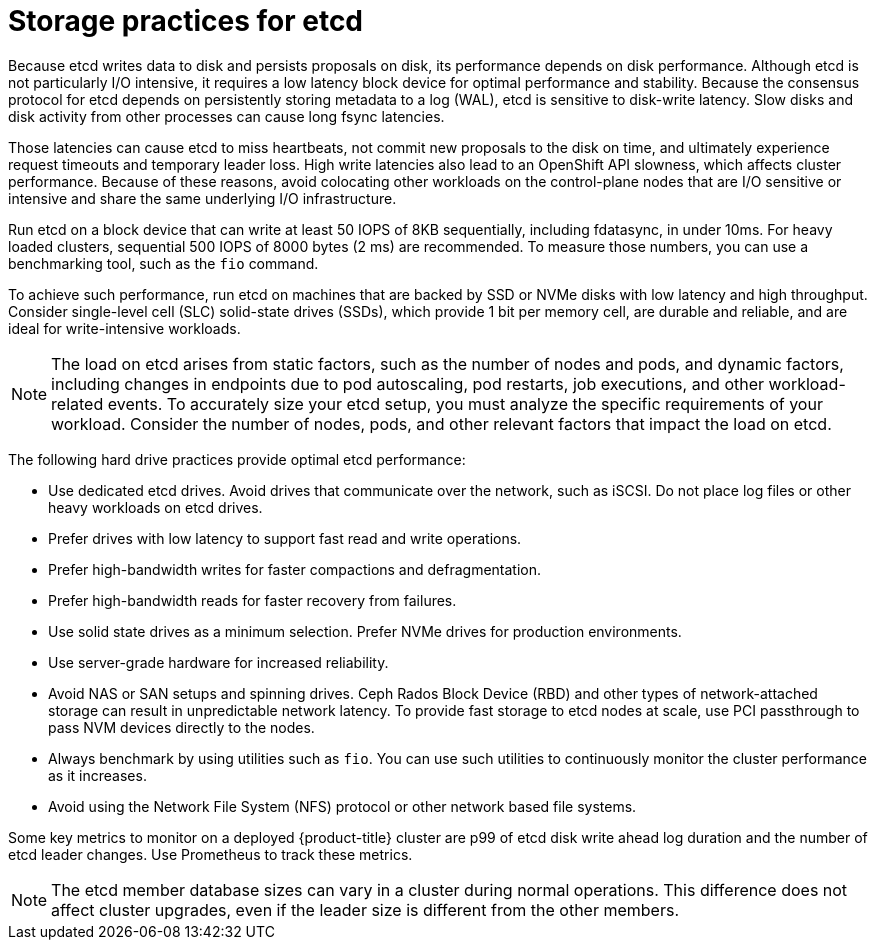 // Module included in the following assemblies:
//
// * scalability_and_performance/recommended-performance-scale-practices/recommended-etcd-practices.adoc

:_mod-docs-content-type: CONCEPT
[id="recommended-etcd-practices_{context}"]
= Storage practices for etcd

Because etcd writes data to disk and persists proposals on disk, its performance depends on disk performance. Although etcd is not particularly I/O intensive, it requires a low latency block device for optimal performance and stability. Because the consensus protocol for etcd depends on persistently storing metadata to a log (WAL), etcd is sensitive to disk-write latency. Slow disks and disk activity from other processes can cause long fsync latencies.

Those latencies can cause etcd to miss heartbeats, not commit new proposals to the disk on time, and ultimately experience request timeouts and temporary leader loss. High write latencies also lead to an OpenShift API slowness, which affects cluster performance. Because of these reasons, avoid colocating other workloads on the control-plane nodes that are I/O sensitive or intensive and share the same underlying I/O infrastructure.

Run etcd on a block device that can write at least 50 IOPS of 8KB sequentially, including fdatasync, in under 10ms. For heavy loaded clusters, sequential 500 IOPS of 8000 bytes (2 ms) are recommended. To measure those numbers, you can use a benchmarking tool, such as the `fio` command.

To achieve such performance, run etcd on machines that are backed by SSD or NVMe disks with low latency and high throughput. Consider single-level cell (SLC) solid-state drives (SSDs), which provide 1 bit per memory cell, are durable and reliable, and are ideal for write-intensive workloads.

[NOTE]
====
The load on etcd arises from static factors, such as the number of nodes and pods, and dynamic factors, including changes in endpoints due to pod autoscaling, pod restarts, job executions, and other workload-related events. To accurately size your etcd setup, you must analyze the specific requirements of your workload. Consider the number of nodes, pods, and other relevant factors that impact the load on etcd.
====

The following hard drive practices provide optimal etcd performance:

* Use dedicated etcd drives. Avoid drives that communicate over the network, such as iSCSI. Do not place log files or other heavy workloads on etcd drives.
* Prefer drives with low latency to support fast read and write operations.
* Prefer high-bandwidth writes for faster compactions and defragmentation.
* Prefer high-bandwidth reads for faster recovery from failures.
* Use solid state drives as a minimum selection. Prefer NVMe drives for production environments.
* Use server-grade hardware for increased reliability.
* Avoid NAS or SAN setups and spinning drives. Ceph Rados Block Device (RBD) and other types of network-attached storage can result in unpredictable network latency. To provide fast storage to etcd nodes at scale, use PCI passthrough to pass NVM devices directly to the nodes.
* Always benchmark by using utilities such as `fio`. You can use such utilities to continuously monitor the cluster performance as it increases.
* Avoid using the Network File System (NFS) protocol or other network based file systems.

Some key metrics to monitor on a deployed {product-title} cluster are p99 of etcd disk write ahead log duration and the number of etcd leader changes. Use Prometheus to track these metrics.

[NOTE]
====
The etcd member database sizes can vary in a cluster during normal operations. This difference does not affect cluster upgrades, even if the leader size is different from the other members.
====
